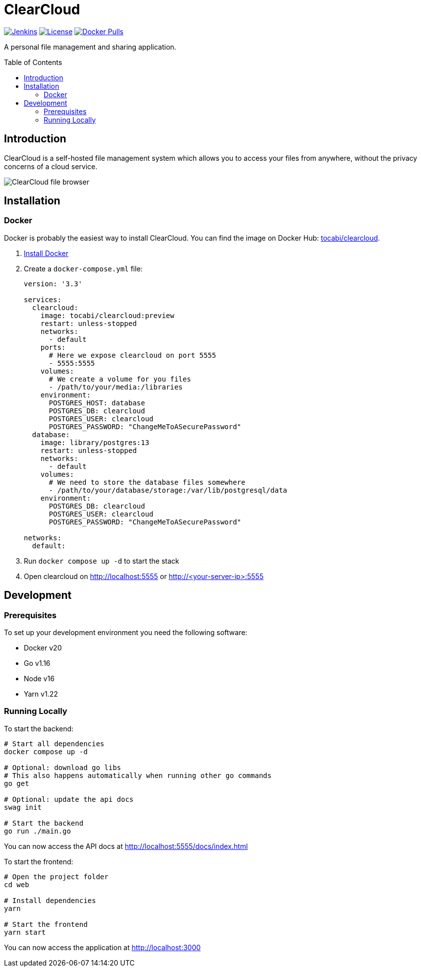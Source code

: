 = ClearCloud
:toc: macro
:latest-release: preview

image:https://img.shields.io/jenkins/build?jobUrl=https%3A%2F%2Fjenkins.chapp.io%2Fjob%2FTocabi%2Fjob%2Fclearcloud%2Fjob%2Fmain[Jenkins,link="https://jenkins.chapp.io/blue/organizations/jenkins/Tocabi%2Fclearcloud/branches"]
image:https://img.shields.io/github/license/Tocabi/clearcloud[License,link="https://github.com/Tocabi/clearcloud/blob/main/LICENSE"]
image:https://img.shields.io/docker/pulls/tocabi/clearcloud[Docker Pulls,link="https://hub.docker.com/r/tocabi/clearcloud"]

A personal file management and sharing application.

toc::[]

== Introduction

ClearCloud is a self-hosted file management system which allows you to access your files from anywhere, without the privacy concerns of a cloud service.

image:docs/screenshot_files.png[ClearCloud file browser]

== Installation

=== Docker

Docker is probably the easiest way to install ClearCloud. You can find the image on Docker Hub: https://hub.docker.com/r/tocabi/clearcloud[tocabi/clearcloud].

1. https://docs.docker.com/engine/install[Install Docker]
2. Create a `docker-compose.yml` file:
+
[source,yml,subs="attributes"]
----
version: '3.3'

services:
  clearcloud:
    image: tocabi/clearcloud:{latest-release}
    restart: unless-stopped
    networks:
      - default
    ports:
      # Here we expose clearcloud on port 5555
      - 5555:5555
    volumes:
      # We create a volume for you files
      - /path/to/your/media:/libraries
    environment:
      POSTGRES_HOST: database
      POSTGRES_DB: clearcloud
      POSTGRES_USER: clearcloud
      POSTGRES_PASSWORD: "ChangeMeToASecurePassword"
  database:
    image: library/postgres:13
    restart: unless-stopped
    networks:
      - default
    volumes:
      # We need to store the database files somewhere
      - /path/to/your/database/storage:/var/lib/postgresql/data
    environment:
      POSTGRES_DB: clearcloud
      POSTGRES_USER: clearcloud
      POSTGRES_PASSWORD: "ChangeMeToASecurePassword"

networks:
  default:
----
3. Run `docker compose up -d` to start the stack
4. Open clearcloud on http://localhost:5555 or http://<your-server-ip>:5555

== Development

=== Prerequisites

To set up your development environment you need the following software:

- Docker v20
- Go v1.16
- Node v16
- Yarn v1.22

=== Running Locally

To start the backend:

[source,bash]
----
# Start all dependencies
docker compose up -d

# Optional: download go libs
# This also happens automatically when running other go commands
go get

# Optional: update the api docs
swag init

# Start the backend
go run ./main.go
----

You can now access the API docs at http://localhost:5555/docs/index.html

To start the frontend:

[source,bash]
----
# Open the project folder
cd web

# Install dependencies
yarn

# Start the frontend
yarn start
----

You can now access the application at http://localhost:3000

